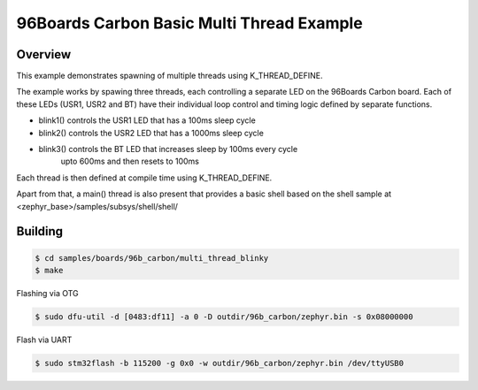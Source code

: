 .. _96b_carbon_multi_thread_blinky:

96Boards Carbon Basic Multi Thread Example
##########################################

Overview
********

This example demonstrates spawning of multiple threads using K_THREAD_DEFINE.

The example works by spawing  three threads, each controlling a separate LED
on the 96Boards Carbon board. Each of these LEDs (USR1, USR2 and BT) have
their individual loop control and timing logic defined by separate functions.

- blink1() controls the USR1 LED that has a 100ms sleep cycle
- blink2() controls the USR2 LED that has a 1000ms sleep cycle
- blink3() controls the BT LED that increases sleep by 100ms every cycle
	 upto 600ms and then resets to 100ms


Each thread is then defined at compile time using K_THREAD_DEFINE.

Apart from that, a main() thread is also present that provides a basic shell
based on the shell sample at <zephyr_base>/samples/subsys/shell/shell/

Building
********

.. code-block:: console

    $ cd samples/boards/96b_carbon/multi_thread_blinky
    $ make

Flashing via OTG

.. code-block:: console

    $ sudo dfu-util -d [0483:df11] -a 0 -D outdir/96b_carbon/zephyr.bin -s 0x08000000

Flash via UART

.. code-block:: console

    $ sudo stm32flash -b 115200 -g 0x0 -w outdir/96b_carbon/zephyr.bin /dev/ttyUSB0
